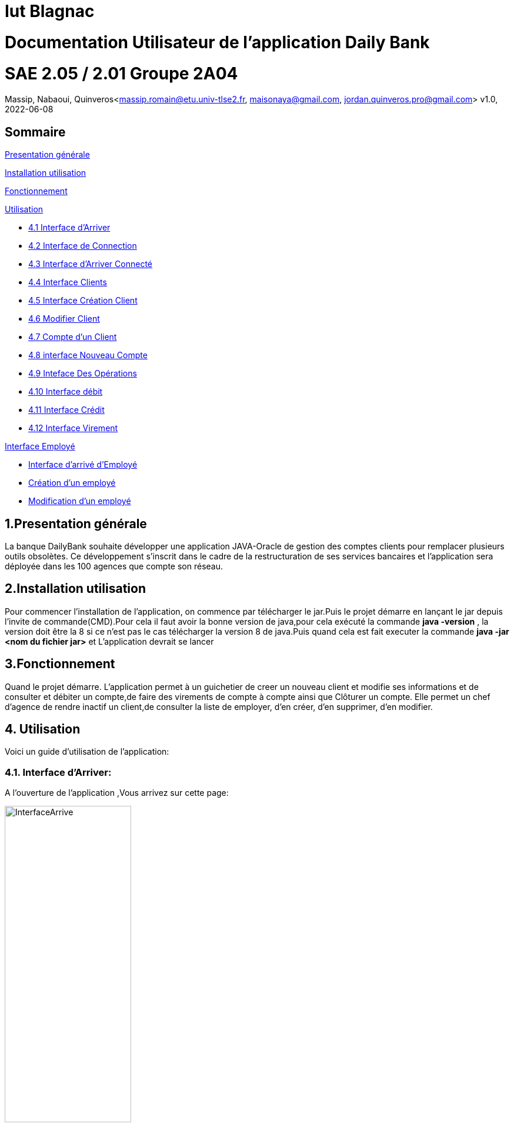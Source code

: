 = Iut Blagnac

= Documentation Utilisateur de l'application Daily Bank

=  SAE 2.05 / 2.01   Groupe 2A04

Massip, Nabaoui, Quinveros<massip.romain@etu.univ-tlse2.fr, maisonaya@gmail.com, jordan.quinveros.pro@gmail.com>
v1.0, 2022-06-08

== Sommaire
<<id,Presentation générale>>

<<id2,Installation utilisation >>

<<id3,Fonctionnement>>

<<id4, Utilisation>>

** <<id5,4.1 Interface d'Arriver>>
** <<id6,4.2 Interface de Connection>>
** <<id7,4.3 Interface d'Arriver Connecté>>
** <<id8,4.4 Interface Clients>>
** <<id9,4.5 Interface Création Client>>
** <<id10,4.6 Modifier Client>>
** <<id11,4.7 Compte d'un Client>>
** <<id12,4.8 interface Nouveau Compte>>
** <<id13,4.9 Inteface Des Opérations>>
** <<id14,4.10 Interface débit>>
** <<id15,4.11 Interface Crédit>>
** <<id16,4.12 Interface Virement>>

<<id17,Interface Employé>>

** <<id18,Interface d'arrivé d'Employé>>
** <<id19,Création d'un employé>>
** <<id20,Modification d'un employé>>




[[id,Presentation générale]]

== 1.Presentation générale
La banque DailyBank souhaite développer une application JAVA-Oracle de gestion des comptes clients pour remplacer plusieurs outils obsolètes. Ce développement s’inscrit dans le cadre de la restructuration de ses services bancaires et l’application sera déployée dans les 100 agences que compte son réseau. 


[[id2,Installation utilisation]]

== 2.Installation utilisation 
Pour commencer l'installation de l'application, on commence par télécharger le jar.Puis le projet démarre en lançant le jar depuis l'invite de commande(CMD).Pour cela il faut avoir la bonne version de java,pour cela exécuté la commande **java -version** , la version doit être la 8 si ce n'est pas le cas télécharger la version 8 de java.Puis quand cela est fait executer la commande **java -jar <nom du fichier jar>** et L'application devrait se lancer


[[id3,Fonctionnement]]

== 3.Fonctionnement
Quand le projet démarre. L'application permet à un guichetier de creer un nouveau client et modifie ses informations et de consulter et débiter un compte,de faire des virements de compte à compte ainsi que Clôturer un compte. Elle permet un chef d'agence de rendre inactif un client,de consulter la liste de employer, d'en créer, d'en supprimer, d'en modifier.

[[id4,Utilisation]]
== 4. Utilisation
Voici un guide d'utilisation de l'application:

[[id5,Interface d'Arriver]]
=== 4.1. Interface d'Arriver:

A l'ouverture de l'application ,Vous arrivez sur cette page:

image::Image/DocUtilisateur/InterfaceArrive.PNG[width=50%]

Sur cette page Deux actions peuvent être affectuer:

image::Image/DocUtilisateur/BarreUtilisateurGestion.PNG[width=30%]

**Quitter l'application:**

*** Depuis la crois en haut a droite
*** Depuis Utisateur → Quitter

**Se connecter:**

*** Depuis Utisateur → Connection
*** Depuis le bouton Connection

image::Image/DocUtilisateur/BoutonConnection.PNG[width=20%]


[[id6,Interface de Connection]]

=== 4.2. Interface de Connection:

image::Image/DocUtilisateur/Interface connection.PNG[width=50%]

Rentrez vos identifiant et mot de passe de connection

[[id7,Interface d'Arriver Connecté]]

=== 4.3. Interface d'Arriver Connecté :

image::Image/DocUtilisateur/InterfaceConnecter.PNG[width=50%]

Sur cette page de nouvelle fonctionnalité sont disponibles:

image::Image/DocUtilisateur/BarreUtilisateurGestion.PNG[width=30%]

**Se Déconnecter:**

*** Utilisateur → Déconnection
*** Bouton déconnecter

**Accéder aux interface Client et Employer:**

*** Gestion → Employés
*** Gestion → Clients

[[id8,Interface Clients]]

=== 4.4. Interface Clients 

image::Image/DocUtilisateur/InterfaceGC.PNG[width=50%]

Sur cette page plusieurs fonctionalitées sont disponibles:

**Quitter l'interface Client**

image::Image/DocUtilisateur/CaptureRA.PNG[width=20%]

**Créer un client**

image::Image/DocUtilisateur/BoutonNC.PNG[width=20%]

*** Se qui ouvre l'interface de création de client 

**Sélectionné un compte et deux boutons deviennent disponibles :**

**Compte Client**

image::Image/DocUtilisateur/BoutonCC.PNG[width=20%]

*** Vas ouvrir l'interface avec tout les comptes du client sélectionné.

**Modifier un Client**

image::Image/DocUtilisateur/BoutonMC.PNG[width=20%]

*** Vas ouvrir une interface avec les informations présente pour les modifiers.

[[id9,Interface Création Client]]

=== 4.5. Interface Création Client

image::Image/DocUtilisateur/InterfaceNC.PNG[width=50%]

Cette interface permet de créer un Client

*** Pour cela il faut remplir tout les champs.

[[id10,Modifier Client]]

=== 4.6. Modifier Client

image::Image/DocUtilisateur/InterfaceMC.PNG[width=50%]

Cette interface permet de modifer les informations d'un client.

[[id11,Compte d'un Client]]

=== 4.7. Compte d'un Client

image::Image/DocUtilisateur/InterfaceCC.PNG[width=50%]

Cette interface permet devoir les comptes du client sélectionné.

Dans cette interface on peut faire:

**Nouveau Compte**

image::Image/DocUtilisateur/BoutonNCP.PNG[width=20%]

*** Ouvre l'interface de Création de Compte.

**Supprimer Compte**

image::Image/DocUtilisateur/BoutonSC.PNG[width=20%]

*** Cloture le compte si le solde est a 0.

**Voir Opération**

image::Image/DocUtilisateur/BoutonVO.PNG[width=20%]

*** Permet d'ouvrir l'interface pour voir et faire des opération sur le compte sélectionné.

**Retour**

image::Image/DocUtilisateur/BoutonRGC.PNG[width=20%]

*** Permet de revenir a l'interface de gestion des clients. 

[[id12,interface Nouveau Compte]]

=== 4.8. interface Nouveau Compte

image::Image/DocUtilisateur/InterfaceNCP.PNG[width=50%]

Interface de création du compte pour le client sélectionnné précédament.

[[id13,Inteface Des Opérations]]

=== 4.9. Inteface Des Opérations

image::Image/DocUtilisateur/Jordan/interfacoperation.png[width=60%]

Interface qui permet de voir les Opération déjà effectué mais aussi d'en faire

Pour cela 3 fonctionnalité sont disponible:

**Enregistrer Débit**

image::Image/DocUtilisateur/BoutonEngD.PNG[width=20%]

*** Ouvre l'interface pour effectué un retrait.

**Enregistrer Crédit**

image::Image/DocUtilisateur/BoutonEngC.PNG[width=20%]

*** Ouvre l'interface pour effectué un dépot.

**Enregistrer Virement**

image::Image/DocUtilisateur/BoutonEngV.PNG[width=20%]

*** Ouvre l'interface pour effectué un virement a un compte du meme client.

**Retour**

image::Image/DocUtilisateur/BoutonRGCP.PNG[width=20%]

[[id14,Interface Débit]]

=== 4.10. Interface Débit

image::Image/DocUtilisateur/Jordan/debit.png[width=45%]

Interface ou on peut choisir le montant a retirer.

[[id15,Interface Crédit]]

=== 4.11. Interface Crédit

image::Image/DocUtilisateur/Jordan/credit.png[width=45%]

Interface ou on peut choisir le montant a Créditer.

[[id16,Interface Virement]]

=== 4.12. Interface Virement

image::Image/DocUtilisateur/Jordan/virement.png[width=45%]

Interface ou on peut choisir le montant a Transférer a un autre client. 

[[id17,Interface Employé]]

== 5. Interface Employé

Une fois l'application lancé, il faut se connecter en temps que Chef d'agence pour pouvoir accéder à la page permettant la gestion des employés. Si vous êtes un chef d'agence, veuillez suivre pas à pas le guide, si vous n'êtes pas chef d'agence cette partie n'est malheureusement pas pour vous.

image::Image/DocUtilisateur/Jordan/menubaremployé.png[width=30%]

En haut à gauche ce trouve le menu, cliquez sur gestion puis emmployés. Si Employés n'est pas cliquable, c'est que vous n'êtes toujours pas chef d'agence.

[[id18,Interface d'arrivé d'Employé]]

=== 5.1 Interface d'arrivé d'Employé

image::Image/DocUtilisateur/Jordan/rechercheemploye.png[width=45%]

Bienvenue sur l'interface, il est facile d'utilisation. Pour faire une recherche d'un employé, tapez la première lettre du login dans la barre de recherche en haut à gauche, la liste des employés ce mettra automatiquement à jour à chaque fois que vous rajouterez une lettre

image::Image/DocUtilisateur/Jordan/rechercheemploye1.png[width=45%]

[[id19,Création d'un employé]]

=== 5.2 Création d'un employé

Pour ce faire rien de bien compliqué. Cliquez sur le boutton "Nouveau Employé" en bas à droite de la fenêtre. Un pop-up devrait apparaitre, celui-ci :

image::Image/DocUtilisateur/Jordan/creationemploye.png[width=45%]

Pour valider la création d'un employé il faut remplir tous les champs. Une fois les champs bien rempli, appuyez sur ajouter, si le boutton annuler supprimera les informations que vous avez mises et fermera la fenêtre.

[[id20,Modification d'un employé]]

=== 5.3 Modification d'un employé

Pour modifier un employé, il faut selectionner lequel on souhaite changer puis cliquer sur le boutton sur la droite de la fenêtre "Modifier employé"

image::Image/DocUtilisateur/Jordan/modifemploye.png[width=45%]

Toutes les données de l'employé sont dans les différentes cases, veuillez changer celle que vous souhaitez sans la laissez vide. Puis boutton "Modifier".

PS: Nous n'avons pas encore ajouter la fonctionnalité pour désactiver/supprimer un employé, faites donc bien attention au moment du recrutement.
